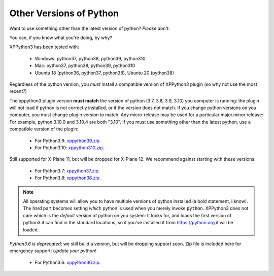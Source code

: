 Other Versions of Python
========================

Want to use something other than the latest version of python? *Please don't.*

You can, if you know what you're doing, by why?

XPPython3 has been tested with:

  + Windows: python37, python38, python39, python310
  + Mac: python37, python38, python39, python310
  + Ubuntu 18 (python36, python37, python38), Ubuntu 20 (python38)

Regardless of the python version, you *must* install a compatible version of XPPython3 plugin (so why not use the most recent?)

The xppython3 plugin version **must match** the version of python (3.7, 3.8, 3.9, 3.10) you computer is
running: the plugin will not load if python is not correctly installed, or if the
version does not match. If you change python versions on you computer, you must change plugin version
to match. Any micro-release may be used for a particular major.minor release: For example, python 3.10.0 and 3.10.4 are both "3.10".
If you must use something other than the latest python, use a compatible version of the plugin:

  + For Python3.9: `xppython39.zip <https://github.com/pbuckner/x-plane_plugins/raw/3.1.5/XPython/Resources/plugins/xppython39.zip>`_.
  + For Python3.10: `xppython310.zip <https://github.com/pbuckner/x-plane_plugins/raw/3.1.5/XPython/Resources/plugins/xppython310.zip>`_.

Still supported for X-Plane 11, but will be dropped for X-Plane 12. We recommend against starting with these versions:

  + For Python3.7: `xppython37.zip <https://github.com/pbuckner/x-plane_plugins/raw/3.1.5/XPython/Resources/plugins/xppython37.zip>`_.
  + For Python3.8: `xppython38.zip <https://github.com/pbuckner/x-plane_plugins/raw/3.1.5/XPython/Resources/plugins/xppython38.zip>`_.

.. Note::
   All operating systems will allow you to have multiple versions of python installed (a bold statement, I know).
   The hard part becomes setting `which` python is used when you merely invoke :code:`python`. XPPython3 does not
   care which is the `default` version of python on you system: It looks for, and loads the first version of
   python3 it can find in the standard locations, so if you've installed it from https://python.org it will be loaded.

*Python3.6 is deprecated*: we still build a version, but will be dropping support soon. Zip file is included here for
emergency support: *Update your python!*

  + For Python3.6: `xppython36.zip <https://github.com/pbuckner/x-plane_plugins/raw/3.1.5/XPython/Resources/plugins/xppython36.zip>`_.

   
